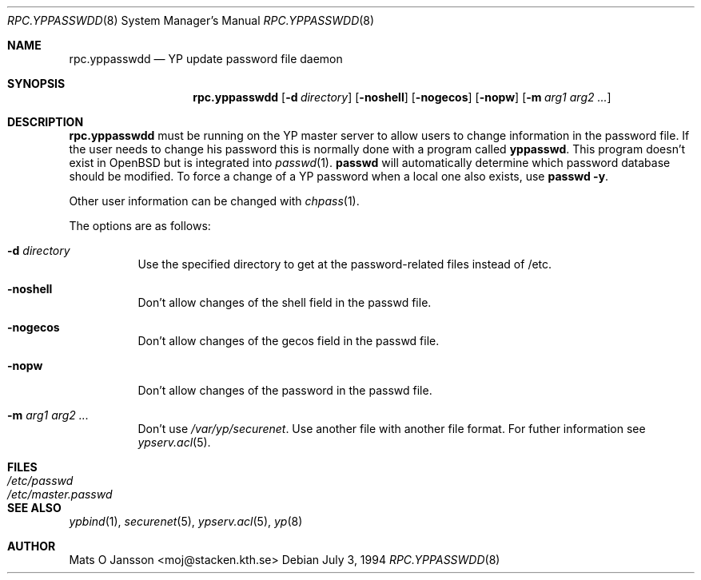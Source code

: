 .\"	$OpenBSD: rpc.yppasswdd.8,v 1.11 2000/10/30 17:46:17 aaron Exp $
.\"
.\" Copyright (c) 1994 Mats O Jansson <moj@stacken.kth.se>
.\" All rights reserved.
.\"
.\" Redistribution and use in source and binary forms, with or without
.\" modification, are permitted provided that the following conditions
.\" are met:
.\" 1. Redistributions of source code must retain the above copyright
.\"    notice, this list of conditions and the following disclaimer.
.\" 2. Redistributions in binary form must reproduce the above copyright
.\"    notice, this list of conditions and the following disclaimer in the
.\"    documentation and/or other materials provided with the distribution.
.\" 3. All advertising materials mentioning features or use of this software
.\"    must display the following acknowledgement:
.\"	This product includes software developed by Mats O Jansson
.\" 4. The name of the author may not be used to endorse or promote products
.\"    derived from this software without specific prior written permission.
.\"
.\" THIS SOFTWARE IS PROVIDED BY THE AUTHOR ``AS IS'' AND ANY EXPRESS
.\" OR IMPLIED WARRANTIES, INCLUDING, BUT NOT LIMITED TO, THE IMPLIED
.\" WARRANTIES OF MERCHANTABILITY AND FITNESS FOR A PARTICULAR PURPOSE
.\" ARE DISCLAIMED.  IN NO EVENT SHALL THE AUTHOR BE LIABLE FOR ANY
.\" DIRECT, INDIRECT, INCIDENTAL, SPECIAL, EXEMPLARY, OR CONSEQUENTIAL
.\" DAMAGES (INCLUDING, BUT NOT LIMITED TO, PROCUREMENT OF SUBSTITUTE GOODS
.\" OR SERVICES; LOSS OF USE, DATA, OR PROFITS; OR BUSINESS INTERRUPTION)
.\" HOWEVER CAUSED AND ON ANY THEORY OF LIABILITY, WHETHER IN CONTRACT, STRICT
.\" LIABILITY, OR TORT (INCLUDING NEGLIGENCE OR OTHERWISE) ARISING IN ANY WAY
.\" OUT OF THE USE OF THIS SOFTWARE, EVEN IF ADVISED OF THE POSSIBILITY OF
.\" SUCH DAMAGE.
.\"
.\"
.Dd July 3, 1994
.Dt RPC.YPPASSWDD 8
.Os
.Sh NAME
.Nm rpc.yppasswdd
.Nd YP update password file daemon
.Sh SYNOPSIS
.Nm rpc.yppasswdd
.Op Fl d Ar directory
.Op Fl noshell
.Op Fl nogecos
.Op Fl nopw
.Op Fl m Ar arg1 arg2 ...
.Sh DESCRIPTION
.Nm rpc.yppasswdd
must be running on the YP master server to allow users to change information
in the password file.
If the user needs to change his password this is
normally done with a program called
.Nm yppasswd .
This program doesn't exist in
.Ox
but is integrated into
.Xr passwd 1 .
.Nm passwd
will automatically determine which password database should be modified.
To force a change of a YP password when a local one also exists, use
.Nm passwd -y .
.Pp
Other user information can be changed with
.Xr chpass 1 .
.Pp
The options are as follows:
.Bl -tag -width Ds
.It Fl d Ar directory
Use the specified directory to get at the password-related files instead
of /etc.
.It Fl noshell
Don't allow changes of the shell field in the passwd file.
.It Fl nogecos
Don't allow changes of the gecos field in the passwd file.
.It Fl nopw
Don't allow changes of the password in the passwd file.
.It Fl m Ar arg1 arg2 ...
Don't use
.Ar /var/yp/securenet .
Use another file with another file format.
For futher information see
.Xr ypserv.acl 5 .
.El
.Sh FILES
.Bl -tag -width /etc/master.passwd -compact
.It Pa /etc/passwd
.It Pa /etc/master.passwd
.El
.Sh SEE ALSO
.Xr ypbind 1 ,
.Xr securenet 5 ,
.Xr ypserv.acl 5 ,
.Xr yp 8
.Sh AUTHOR
Mats O Jansson <moj@stacken.kth.se>
